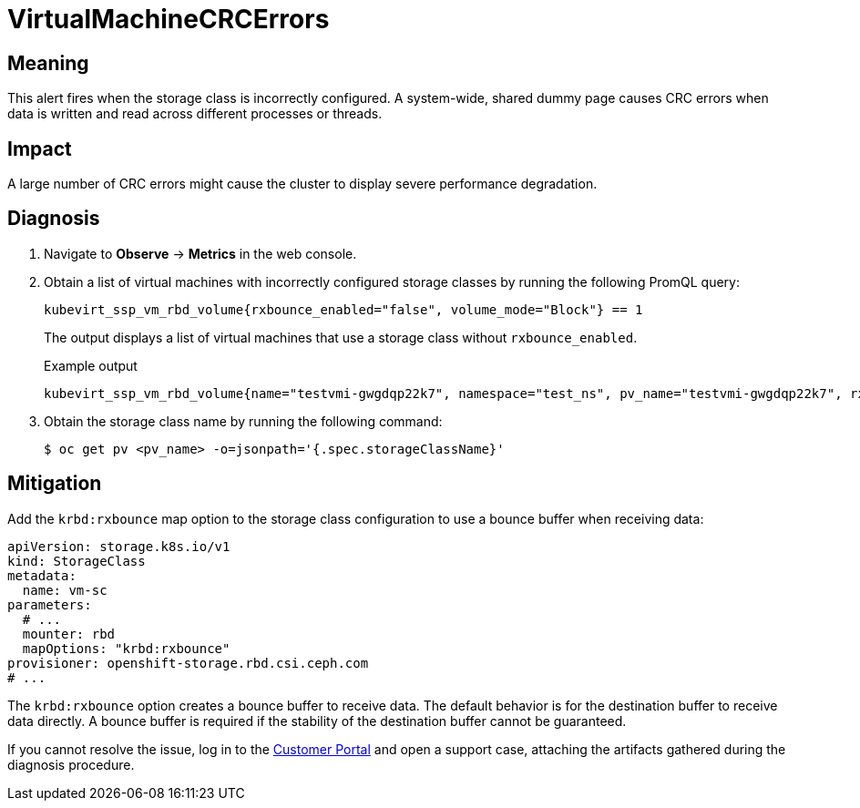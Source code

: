 // Do not edit this module. It is generated with a script.
// Do not reuse this module. The anchor IDs do not contain a context statement.
// Module included in the following assemblies:
//
// * virt/monitoring/virt-runbooks.adoc

:_content-type: REFERENCE
[id="virt-runbook-VirtualMachineCRCErrors"]
= VirtualMachineCRCErrors

[discrete]
[id="meaning-virtualmachinecrcerrors"]
== Meaning

This alert fires when the storage class is incorrectly configured.
A system-wide, shared dummy page causes CRC errors when data is
written and read across different processes or threads.

[discrete]
[id="impact-virtualmachinecrcerrors"]
== Impact

A large number of CRC errors might cause the cluster to display
severe performance degradation.

[discrete]
[id="diagnosis-virtualmachinecrcerrors"]
== Diagnosis

. Navigate to *Observe* -> *Metrics* in the web console.
. Obtain a list of virtual machines with incorrectly configured storage classes
by running the following PromQL query:
+
[source,text]
----
kubevirt_ssp_vm_rbd_volume{rxbounce_enabled="false", volume_mode="Block"} == 1
----
+
The output displays a list of virtual machines that use a storage
class without `rxbounce_enabled`.
+
.Example output
+
[source,text]
----
kubevirt_ssp_vm_rbd_volume{name="testvmi-gwgdqp22k7", namespace="test_ns", pv_name="testvmi-gwgdqp22k7", rxbounce_enabled="false", volume_mode="Block"} 1
----

. Obtain the storage class name by running the following command:
+
[source,terminal]
----
$ oc get pv <pv_name> -o=jsonpath='{.spec.storageClassName}'
----

[discrete]
[id="mitigation-virtualmachinecrcerrors"]
== Mitigation

Add the `krbd:rxbounce` map option to the storage class configuration to use
a bounce buffer when receiving data:

[source,yaml]
----
apiVersion: storage.k8s.io/v1
kind: StorageClass
metadata:
  name: vm-sc
parameters:
  # ...
  mounter: rbd
  mapOptions: "krbd:rxbounce"
provisioner: openshift-storage.rbd.csi.ceph.com
# ...
----

The `krbd:rxbounce` option creates a bounce buffer to receive data. The default
behavior is for the destination buffer to receive data directly. A bounce buffer
is required if the stability of the destination buffer cannot be guaranteed.

If you cannot resolve the issue, log in to the
link:https://access.redhat.com[Customer Portal] and open a support case,
attaching the artifacts gathered during the diagnosis procedure.
